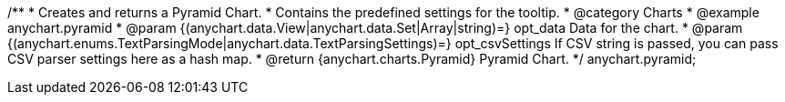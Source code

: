 /**
 * Creates and returns a Pyramid Chart.
 * Contains the predefined settings for the tooltip.
 * @category Charts
 * @example anychart.pyramid
 * @param {(anychart.data.View|anychart.data.Set|Array|string)=} opt_data Data for the chart.
 * @param {(anychart.enums.TextParsingMode|anychart.data.TextParsingSettings)=} opt_csvSettings If CSV string is passed, you can pass CSV parser settings here as a hash map.
 * @return {anychart.charts.Pyramid} Pyramid Chart.
 */
anychart.pyramid;

